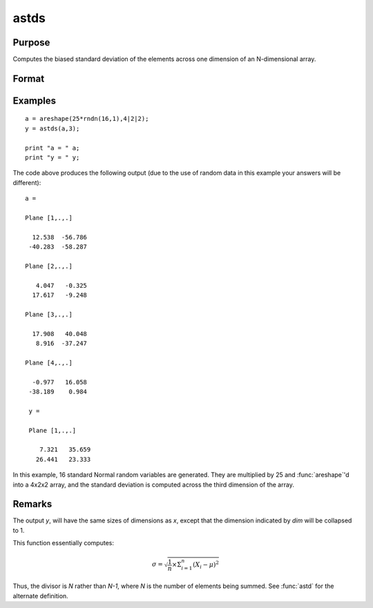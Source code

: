 
astds
==============================================

Purpose
----------------
Computes the biased standard deviation of the elements across one dimension of an N-dimensional array.

Format
----------------
.. function:: y = astds(x, dim)

    :param x:
    :type x: N-dimensional array

    :param dim: number of dimension to sum across.
    :type dim: scalar

    :return y: standard deviation across specified dimension of *x*.

    :rtype y: N-dimensional array

Examples
----------------

::

    a = areshape(25*rndn(16,1),4|2|2);
    y = astds(a,3);

    print "a = " a;
    print "y = " y;

The code above produces the following output (due to the use of random data in this example your answers will be different):

::

    a =

    Plane [1,.,.]

      12.538  -56.786
     -40.283  -58.287

    Plane [2,.,.]

       4.047   -0.325
      17.617   -9.248

    Plane [3,.,.]

      17.908   40.048
       8.916  -37.247

    Plane [4,.,.]

      -0.977   16.058
     -38.189    0.984

     y =

     Plane [1,.,.]

        7.321   35.659
       26.441   23.333

In this example, 16 standard Normal random variables are generated. They are multiplied by 25 and :func:`areshape`'d into a 4x2x2 array, and the standard deviation is computed across the third dimension of the array.

Remarks
-------

The output *y*, will have the same sizes of dimensions as *x*, except that
the dimension indicated by *dim* will be collapsed to 1.

This function essentially computes:

.. math:: \sigma = \sqrt{\frac{1}{n}×\Sigma_{i=1}^n(X_i − \mu)^2}

Thus, the divisor is *N* rather than *N-1*, where *N* is the number of
elements being summed. See :func:`astd` for the alternate definition.

.. seealso:: Functions :func:`astd`, :func:`stdsc`
